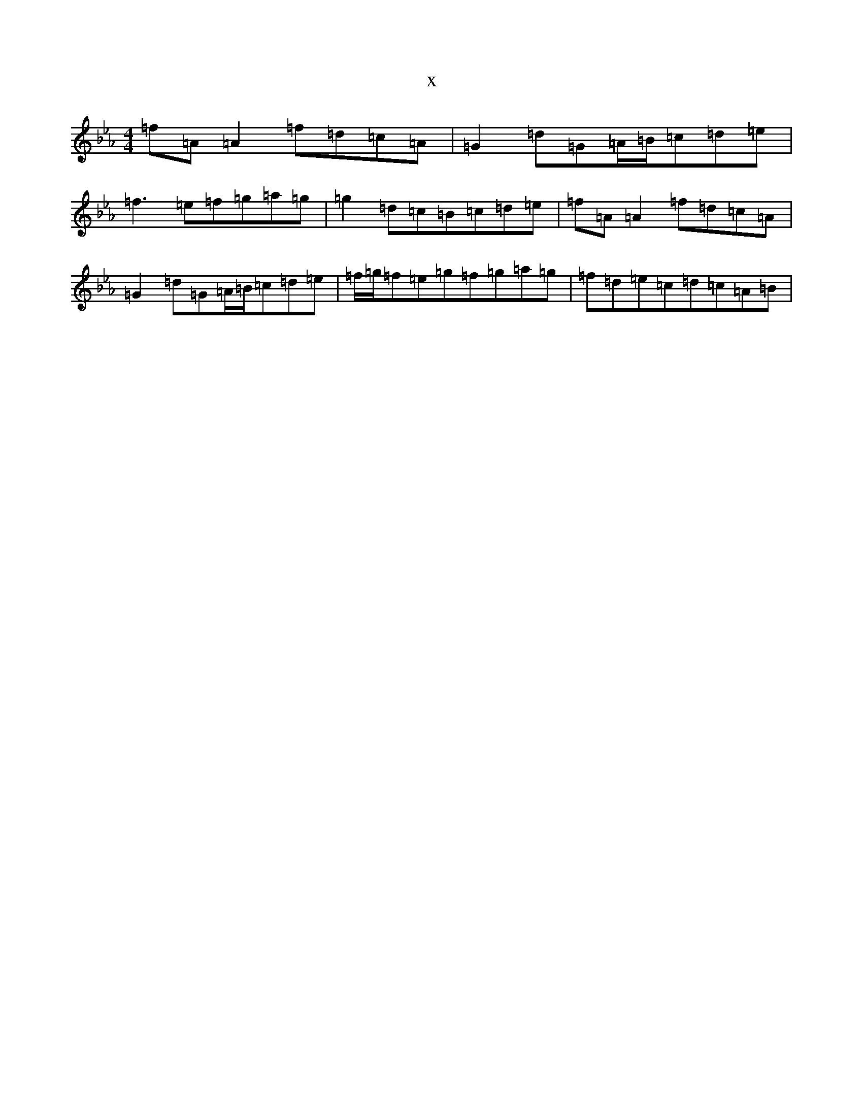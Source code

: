 X:6676
T:x
L:1/8
M:4/4
K: C minor
=f=A=A2=f=d=c=A|=G2=d=G=A/2=B/2=c=d=e|=f3=e=f=g=a=g|=g2=d=c=B=c=d=e|=f=A=A2=f=d=c=A|=G2=d=G=A/2=B/2=c=d=e|=f/2=g/2=f=e=g=f=g=a=g|=f=d=e=c=d=c=A=B|